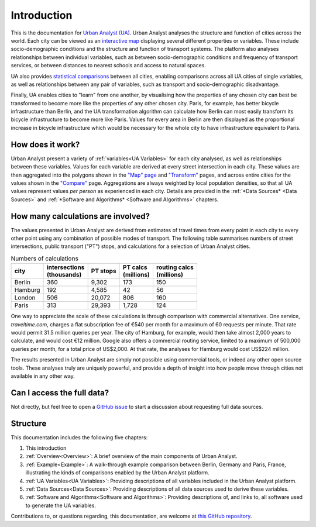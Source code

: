 Introduction
###############

This is the documentation for `Urban Analyst (UA) <https://urbananalyst.city>`_.
Urban Analyst analyses the structure and function of cities across the world.
Each city can be viewed as an `interactive map <https://urbananalyst.city/maps>`_
displaying several different properties or variables. These include
socio-demographic conditions and the structure and function of transport
systems. The platform also analyses relationships between individual variables,
such as between socio-demographic conditions and frequency of transport
services, or between distances to nearest schools and access to natural spaces.

UA also provides `statistical comparisons <https://urbananalyst.city/compare>`_
between all cities, enabling comparisons across all UA cities of single
variables, as well as relationships between any pair of variables, such as
transport and socio-demographic disadvantage. 

Finally, UA enables cities to "learn" from one another, by visualising how the
properties of any chosen city can best be transformed to become more like the
properties of any other chosen city. Paris, for example, has better bicycle
infrastructure than Berlin, and the UA transformation algorithm can calculate
how Berlin can most easily transform its bicycle infrastructure to become more
like Paris. Values for every area in Berlin are then displayed as the
proportional increase in bicycle infrastructure which would be necessary for
the whole city to have infrastructure equivalent to Paris.

How does it work?
*****************

Urban Analyst present a variety of :ref:`variables<UA Variables>` for each
city analysed, as well as relationships between these variables. Values for
each variable are derived at every street intersection in each city. These
values are then aggregated into the polygons shown in the `"Map" page
<https://urbananalyst.city/maps>`_ and `"Transform"
<https://urbananalyst.city/transform>`_ pages, and across entire cities for the
values shown in the `"Compare" <https://urbananalyst.city/compare>`_ page.
Aggregations are always weighted by local population densities, so that all UA
values represent values *per person* as experienced in each city. Details are
provided in the :ref:`*Data Sources* <Data Sources>` and :ref:`*Software and
Algorithms* <Software and Algorithms>` chapters.

How many calculations are involved?
***********************************

The values presented in Urban Analyst are derived from estimates of travel
times from every point in each city to every other point using any combination
of possible modes of transport. The following table summarises numbers of
street intersections, public transport ("PT") stops, and calculations for a
selection of Urban Analyst cities.

.. list-table:: Numbers of calculations
   :header-rows: 1

   * - | city
     - | intersections
       | (thousands)
     - | PT stops
     - | PT calcs
       | (millions)
     - | routing calcs
       | (millions)
   * - Berlin
     - 360
     - 9,302
     - 173
     - 150
   * - Hamburg
     - 192
     - 4,585
     - 42
     - 56
   * - London
     - 506
     - 20,072
     - 806
     - 160
   * - Paris
     - 313
     - 29,393
     - 1,728
     - 124


One way to appreciate the scale of these calculations is through comparison
with commercial alternatives. One service, *traveltime.com*, charges a flat
subscription fee of €540 per month for a maximum of 60 requests per minute.
That rate would permit 31.5 million queries per year. The city of Hamburg, for
example, would then take almost 2,000 years to calculate, and would cost
€12 million. Google also offers a commercial routing service, limited to a
maximum of 500,000 queries per month, for a total price of US$2,000. At that
rate, the analyses for Hamburg would cost US$224 million.

The results presented in Urban Analyst are simply not possible using commercial
tools, or indeed any other open source tools. These analyses truly are uniquely
powerful, and provide a depth of insight into how people move through cities
not available in any other way.


Can I access the full data?
***************************

Not directly, but feel free to open a `GitHub
issue <https://github.com/mpadge/UrbanAnalyst/issues>`_ to start a discussion
about requesting full data sources.

Structure
*********

This documentation includes the following five chapters:

1. This introduction
2. :ref:`Overview<Overview>`: A brief overview of the main components of Urban Analyst.
3. :ref:`Example<Example>`: A walk-through example comparison between Berlin, Germany and Paris, France, illustrating the kinds of comparisons enabled by the Urban Analyst platform.
4. :ref:`UA Variables<UA Variables>`: Providing descriptions of all variables included in the Urban Analyst platform.
5. :ref:`Data Sources<Data Sources>`: Providing descriptions of all data sources used to derive these variables.
6. :ref:`Software and Algorithms<Software and Algorithms>`: Providing descriptions of, and links to, all software used to generate the UA variables.

Contributions to, or questions regarding, this documentation, are welcome at
`this GitHub repository <https://github.com/UrbanAnalyst/docs>`_.
